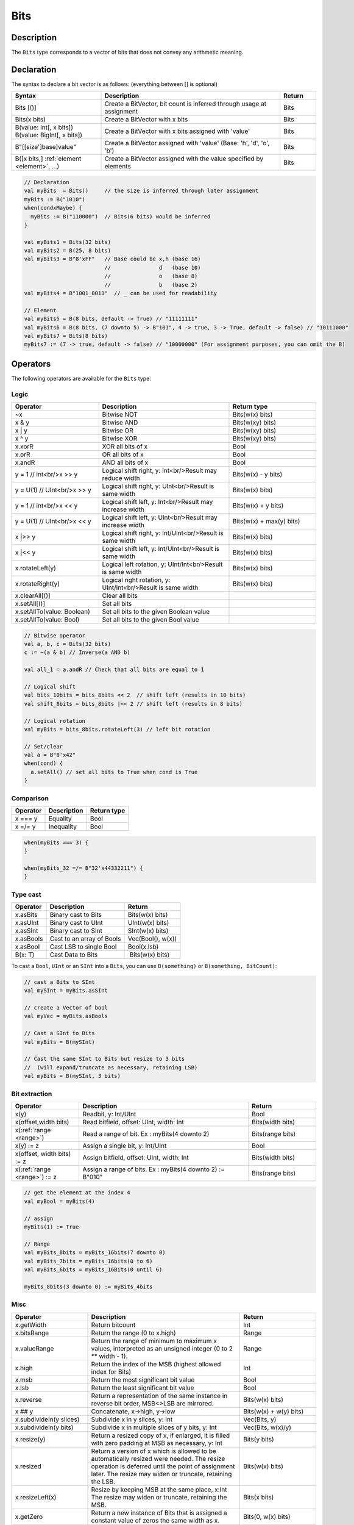 .. _Bits:

Bits
====

Description
^^^^^^^^^^^

The ``Bits`` type corresponds to a vector of bits that does not convey any arithmetic meaning.

Declaration
^^^^^^^^^^^

The syntax to declare a bit vector is as follows: (everything between [] is optional)

.. list-table::
   :header-rows: 1
   :widths: 5 10 2

   * - Syntax
     - Description
     - Return
   * - Bits [()]
     - Create a BitVector, bit count is inferred through usage at assignment
     - Bits
   * - Bits(x bits)
     - Create a BitVector with x bits
     - Bits
   * - | B(value: Int[, x bits])
       | B(value: BigInt[, x bits])
     - Create a BitVector with x bits assigned with 'value'
     - Bits
   * - B"[[size']base]value"
     - Create a BitVector assigned with 'value' (Base: 'h', 'd', 'o', 'b')
     - Bits
   * - B([x bits,] :ref:`element <element>`\ , ...)
     - Create a BitVector assigned with the value specified by elements
     - Bits


.. code-block:: scala

   // Declaration
   val myBits  = Bits()     // the size is inferred through later assignment
   myBits := B("1010")
   when(condxMaybe) {
     myBits := B("110000")  // Bits(6 bits) would be inferred
   }

   val myBits1 = Bits(32 bits)   
   val myBits2 = B(25, 8 bits)
   val myBits3 = B"8'xFF"   // Base could be x,h (base 16)                         
                            //               d   (base 10)
                            //               o   (base 8)
                            //               b   (base 2)    
   val myBits4 = B"1001_0011"  // _ can be used for readability

   // Element
   val myBits5 = B(8 bits, default -> True) // "11111111"
   val myBits6 = B(8 bits, (7 downto 5) -> B"101", 4 -> true, 3 -> True, default -> false) // "10111000"
   val myBits7 = Bits(8 bits)
   myBits7 := (7 -> true, default -> false) // "10000000" (For assignment purposes, you can omit the B)

Operators
^^^^^^^^^

The following operators are available for the ``Bits`` type:

Logic
~~~~~

.. list-table::
   :header-rows: 1
   :widths: 2 3 2

   * - Operator
     - Description
     - Return type
   * - ~x
     - Bitwise NOT
     - Bits(w(x) bits)
   * - x & y
     - Bitwise AND
     - Bits(w(xy) bits)
   * - x | y
     - Bitwise OR
     - Bits(w(xy) bits)
   * - x ^ y
     - Bitwise XOR
     - Bits(w(xy) bits)
   * - x.xorR
     - XOR all bits of x
     - Bool
   * - x.orR
     - OR all bits of x
     - Bool
   * - x.andR
     - AND all bits of x
     - Bool
   * - y = 1 // int<br/>x \>\> y
     - Logical shift right, y: Int<br/>Result may reduce width
     - Bits(w(x) - y bits)
   * - y = U(1) // UInt<br/>x \>\> y
     - Logical shift right, y: UInt<br/>Result is same width
     - Bits(w(x) bits)
   * - y = 1 // int<br/>x \<\< y
     - Logical shift left, y: Int<br/>Result may increase width
     - Bits(w(x) + y bits)
   * - y = U(1) // UInt<br/>x \<\< y
     - Logical shift left, y: UInt<br/>Result may increase width
     - Bits(w(x) + max(y) bits)
   * - x \|\>\> y
     - Logical shift right, y: Int/UInt<br/>Result is same width
     - Bits(w(x) bits)
   * - x \|\<\< y
     - Logical shift left, y: Int/UInt<br/>Result is same width
     - Bits(w(x) bits)
   * - x.rotateLeft(y)
     - Logical left rotation, y: UInt/Int<br/>Result is same width
     - Bits(w(x) bits)
   * - x.rotateRight(y)
     - Logical right rotation, y: UInt/Int<br/>Result is same width
     - Bits(w(x) bits)
   * - x.clearAll[()]
     - Clear all bits
     - 
   * - x.setAll[()]
     - Set all bits
     - 
   * - x.setAllTo(value: Boolean)
     - Set all bits to the given Boolean value
     - 
   * - x.setAllTo(value: Bool)
     - Set all bits to the given Bool value
     - 

.. code-block:: scala

   // Bitwise operator
   val a, b, c = Bits(32 bits)
   c := ~(a & b) // Inverse(a AND b)

   val all_1 = a.andR // Check that all bits are equal to 1

   // Logical shift
   val bits_10bits = bits_8bits << 2  // shift left (results in 10 bits)
   val shift_8bits = bits_8bits |<< 2 // shift left (results in 8 bits)

   // Logical rotation
   val myBits = bits_8bits.rotateLeft(3) // left bit rotation

   // Set/clear
   val a = B"8'x42"
   when(cond) {
     a.setAll() // set all bits to True when cond is True
   }

Comparison
~~~~~~~~~~

.. list-table::
   :header-rows: 1

   * - Operator
     - Description
     - Return type
   * - x === y
     - Equality
     - Bool
   * - x =/= y
     - Inequality
     - Bool


.. code-block:: scala

   when(myBits === 3) {
   }

   when(myBits_32 =/= B"32'x44332211") {
   }

Type cast
~~~~~~~~~

.. list-table::
   :header-rows: 1

   * - Operator
     - Description
     - Return
   * - x.asBits
     - Binary cast to Bits
     - Bits(w(x) bits)
   * - x.asUInt
     - Binary cast to UInt
     - UInt(w(x) bits)
   * - x.asSInt
     - Binary cast to SInt
     - SInt(w(x) bits)
   * - x.asBools
     - Cast to an array of Bools
     - Vec(Bool(), w(x))
   * - x.asBool
     - Cast LSB to single Bool
     - Bool(x.lsb)
   * - B(x: T)
     - Cast Data to Bits
     -  Bits(w(x) bits)


To cast a ``Bool``, ``UInt`` or an ``SInt`` into a ``Bits``, you can use ``B(something)``
or ``B(something, BitCount)``:

.. code-block:: scala

   // cast a Bits to SInt
   val mySInt = myBits.asSInt

   // create a Vector of bool
   val myVec = myBits.asBools

   // Cast a SInt to Bits
   val myBits = B(mySInt)

   // Cast the same SInt to Bits but resize to 3 bits
   //  (will expand/truncate as necessary, retaining LSB)
   val myBits = B(mySInt, 3 bits)

Bit extraction
~~~~~~~~~~~~~~

.. list-table::
   :header-rows: 1
   :widths: 2 5 2

   * - Operator
     - Description
     - Return
   * - x(y)
     - Readbit, y: Int/UInt
     - Bool
   * - x(offset,width bits)
     - Read bitfield, offset: UInt, width: Int
     - Bits(width bits)
   * - x(\ :ref:`range <range>`\ )
     - Read a range of bit. Ex : myBits(4 downto 2)
     - Bits(range bits)
   * - x(y) := z
     - Assign a single bit, y: Int/UInt
     - Bool
   * - x(offset, width bits) := z
     - Assign bitfield, offset: UInt, width: Int
     - Bits(width bits)
   * - x(\ :ref:`range <range>`\ ) := z
     - Assign a range of bits. Ex : myBits(4 downto 2) := B"010"
     - Bits(range bits)


.. code-block:: scala

   // get the element at the index 4
   val myBool = myBits(4)

   // assign
   myBits(1) := True

   // Range
   val myBits_8bits = myBits_16bits(7 downto 0)
   val myBits_7bits = myBits_16bits(0 to 6)
   val myBits_6bits = myBits_16Bits(0 until 6)

   myBits_8bits(3 downto 0) := myBits_4bits

Misc
~~~~

.. list-table::
   :header-rows: 1
   :widths: 2 4 2

   * - Operator
     - Description
     - Return
   * - x.getWidth
     - Return bitcount
     - Int
   * - x.bitsRange
     - Return the range (0 to x.high)
     - Range
   * - x.valueRange
     - Return the range of minimum to maximum x values, interpreted as an unsigned integer (0 to 2 \*\* width - 1).
     - Range
   * - x.high
     - Return the index of the MSB (highest allowed index for Bits)
     - Int
   * - x.msb
     - Return the most significant bit value
     - Bool
   * - x.lsb
     - Return the least significant bit value
     - Bool
   * - x.reverse
     - Return a representation of the same instance in reverse bit order,
       MSB<>LSB are mirrored.
     - Bits(w(x) bits)
   * - x ## y
     - Concatenate, x->high, y->low
     - Bits(w(x) + w(y) bits)
   * - x.subdivideIn(y slices)
     - Subdivide x in y slices, y: Int
     - Vec(Bits, y)
   * - x.subdivideIn(y bits)
     - Subdivide x in multiple slices of y bits, y: Int
     - Vec(Bits, w(x)/y)
   * - x.resize(y)
     - Return a resized copy of x, if enlarged, it is filled with zero
       padding at MSB as necessary, y: Int
     - Bits(y bits)
   * - x.resized
     - Return a version of x which is allowed to be automatically resized were
       needed.  The resize operation is deferred until the point of assignment later.
       The resize may widen or truncate, retaining the LSB.
     - Bits(w(x) bits)
   * - x.resizeLeft(x)
     - Resize by keeping MSB at the same place, x:Int
       The resize may widen or truncate, retaining the MSB.
     - Bits(x bits)
   * - x.getZero
     - Return a new instance of Bits that is assigned a constant value of zeros the same width as x.
     - Bits(0, w(x) bits)
   * - x.getAllTrue
     - Return a new instance of Bits that is assigned a constant value of ones the same width as x.
     - Bits(w(x) bits).setAll()

.. note::
  `validRange` can only be used for types where the minimum and maximum values fit into a signed
  32-bit integer. (This is a limitation given by the Scala ``scala.collection.immutable.Range``
  type which uses `Int`)

.. code-block:: scala

   println(myBits_32bits.getWidth) // 32

   myBool := myBits.lsb  // Equivalent to myBits(0)

   // Concatenation
   myBits_24bits := bits_8bits_1 ## bits_8bits_2 ## bits_8bits_3

   // Subdivide
   val sel = UInt(2 bits)
   val myBitsWord = myBits_128bits.subdivideIn(32 bits)(sel)
       // sel = 0 => myBitsWord = myBits_128bits(127 downto 96)
       // sel = 1 => myBitsWord = myBits_128bits( 95 downto 64)
       // sel = 2 => myBitsWord = myBits_128bits( 63 downto 32)
       // sel = 3 => myBitsWord = myBits_128bits( 31 downto  0)

    // If you want to access in reverse order you can do:
    val myVector   = myBits_128bits.subdivideIn(32 bits).reverse
    val myBitsWord = myVector(sel)

   // Resize
   myBits_32bits := B"32'x112233344"
   myBits_8bits  := myBits_32bits.resized       // automatic resize (myBits_8bits = 0x44)
   myBits_8bits  := myBits_32bits.resize(8)     // resize to 8 bits (myBits_8bits = 0x44)
   myBits_8bits  := myBits_32bits.resizeLeft(8) // resize to 8 bits (myBits_8bits = 0x11)

.. _maskedliteral:

MaskedLiteral
~~~~~~~~~~~~~~

MaskedLiteral values are bit vectors with don’t care values denoted with `-`.

.. code-block:: scala

     val myBits = B"1101"

     val test1 = myBits === M"1-01" // True
     val test2 = myBits === M"0---" // False
     val test3 = myBits === M"1--1" // True
